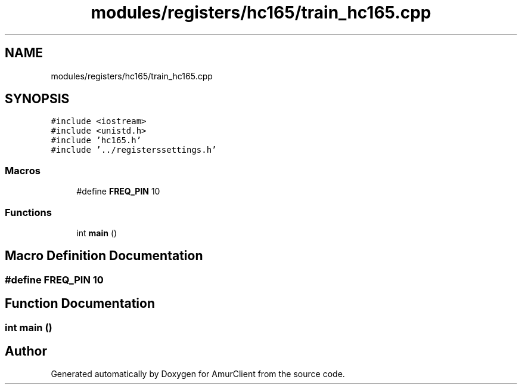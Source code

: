 .TH "modules/registers/hc165/train_hc165.cpp" 3 "Sun Mar 19 2023" "Version 0.42" "AmurClient" \" -*- nroff -*-
.ad l
.nh
.SH NAME
modules/registers/hc165/train_hc165.cpp
.SH SYNOPSIS
.br
.PP
\fC#include <iostream>\fP
.br
\fC#include <unistd\&.h>\fP
.br
\fC#include 'hc165\&.h'\fP
.br
\fC#include '\&.\&./registerssettings\&.h'\fP
.br

.SS "Macros"

.in +1c
.ti -1c
.RI "#define \fBFREQ_PIN\fP   10"
.br
.in -1c
.SS "Functions"

.in +1c
.ti -1c
.RI "int \fBmain\fP ()"
.br
.in -1c
.SH "Macro Definition Documentation"
.PP 
.SS "#define FREQ_PIN   10"

.SH "Function Documentation"
.PP 
.SS "int main ()"

.SH "Author"
.PP 
Generated automatically by Doxygen for AmurClient from the source code\&.

